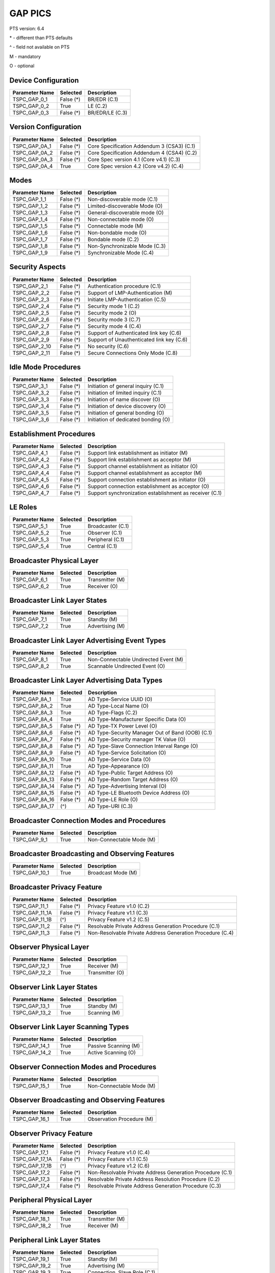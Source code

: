 GAP PICS
########

PTS version: 6.4

\* - different than PTS defaults

\^ - field not available on PTS

M - mandatory

O - optional


Device Configuration
********************

==============	==============	=======================================
Parameter Name	Selected	Description
==============	==============	=======================================
TSPC_GAP_0_1	False (*)	BR/EDR (C.1)
TSPC_GAP_0_2	True		LE (C.2)
TSPC_GAP_0_3	False (*)	BR/EDR/LE (C.3)
==============	==============	=======================================


Version Configuration
*********************

==============	==============	=======================================
Parameter Name	Selected	Description
==============	==============	=======================================
TSPC_GAP_0A_1	False (*)	Core Specification Addendum 3 (CSA3) (C.1)
TSPC_GAP_0A_2	False (*)	Core Specification Addendum 4 (CSA4) (C.2)
TSPC_GAP_0A_3	False (*)	Core Spec version 4.1 (Core v4.1) (C.3)
TSPC_GAP_0A_4	True		Core Spec version 4.2 (Core v4.2) (C.4)
==============	==============	=======================================


Modes
*****

==============	==============	=======================================
Parameter Name	Selected	Description
==============	==============	=======================================
TSPC_GAP_1_1	False (*)	Non-discoverable mode (C.1)
TSPC_GAP_1_2	False (*)	Limited-discoverable Mode (O)
TSPC_GAP_1_3	False (*)	General-discoverable mode (O)
TSPC_GAP_1_4	False (*)	Non-connectable mode (O)
TSPC_GAP_1_5	False (*)	Connectable mode (M)
TSPC_GAP_1_6	False (*)	Non-bondable mode (O)
TSPC_GAP_1_7	False (*)	Bondable mode (C.2)
TSPC_GAP_1_8	False (*)	Non-Synchronizable Mode (C.3)
TSPC_GAP_1_9	False (*)	Synchronizable Mode (C.4)
==============	==============	=======================================


Security Aspects
****************

==============	==============	=======================================
Parameter Name	Selected	Description
==============	==============	=======================================
TSPC_GAP_2_1	False (*)	Authentication procedure (C.1)
TSPC_GAP_2_2	False (*)	Support of LMP-Authentication (M)
TSPC_GAP_2_3	False (*)	Initiate LMP-Authentication (C.5)
TSPC_GAP_2_4	False (*)	Security mode 1 (C.2)
TSPC_GAP_2_5	False (*)	Security mode 2 (O)
TSPC_GAP_2_6	False (*)	Security mode 3 (C.7)
TSPC_GAP_2_7	False (*)	Security mode 4 (C.4)
TSPC_GAP_2_8	False (*)	Support of Authenticated link key (C.6)
TSPC_GAP_2_9	False (*)	Support of Unauthenticated link key (C.6)
TSPC_GAP_2_10	False (*)	No security (C.6)
TSPC_GAP_2_11	False (*)	Secure Connections Only Mode (C.8)
==============	==============	=======================================


Idle Mode Procedures
********************

==============	==============	=======================================
Parameter Name	Selected	Description
==============	==============	=======================================
TSPC_GAP_3_1	False (*)	Initiation of general inquiry (C.1)
TSPC_GAP_3_2	False (*)	Initiation of limited inquiry (C.1)
TSPC_GAP_3_3	False (*)	Initiation of name discover (O)
TSPC_GAP_3_4	False (*)	Initiation of device discovery (O)
TSPC_GAP_3_5	False (*)	Initiation of general bonding (O)
TSPC_GAP_3_6	False (*)	Initiation of dedicated bonding (O)
==============	==============	=======================================


Establishment Procedures
************************

==============	==============	=======================================
Parameter Name	Selected	Description
==============	==============	=======================================
TSPC_GAP_4_1	False (*)	Support link establishment as initiator (M)
TSPC_GAP_4_2	False (*)	Support link establishment as acceptor (M)
TSPC_GAP_4_3	False (*)	Support channel establishment as initiator (O)
TSPC_GAP_4_4	False (*)	Support channel establishment as acceptor (M)
TSPC_GAP_4_5	False (*)	Support connection establishment as
				initiator (O)
TSPC_GAP_4_6	False (*)	Support connection establishment as
				acceptor (O)
TSPC_GAP_4_7	False (*)	Support synchronization establishment
				as receiver (C.1)
==============	==============	=======================================


LE Roles
********

==============	==============	=======================================
Parameter Name	Selected	Description
==============	==============	=======================================
TSPC_GAP_5_1	True		Broadcaster (C.1)
TSPC_GAP_5_2	True		Observer (C.1)
TSPC_GAP_5_3	True		Peripheral (C.1)
TSPC_GAP_5_4	True		Central (C.1)
==============	==============	=======================================


Broadcaster Physical Layer
**************************

==============	==============	=======================================
Parameter Name	Selected	Description
==============	==============	=======================================
TSPC_GAP_6_1	True		Transmitter (M)
TSPC_GAP_6_2	True		Receiver (O)
==============	==============	=======================================


Broadcaster Link Layer States
*****************************

==============	==============	=======================================
Parameter Name	Selected	Description
==============	==============	=======================================
TSPC_GAP_7_1	True		Standby (M)
TSPC_GAP_7_2	True		Advertising (M)
==============	==============	=======================================


Broadcaster Link Layer Advertising Event Types
**********************************************

==============	==============	=======================================
Parameter Name	Selected	Description
==============	==============	=======================================
TSPC_GAP_8_1	True		Non-Connectable Undirected Event (M)
TSPC_GAP_8_2	True		Scannable Undirected Event (O)
==============	==============	=======================================


Broadcaster Link Layer Advertising Data Types
*********************************************

==============	==============	=======================================
Parameter Name	Selected	Description
==============	==============	=======================================
TSPC_GAP_8A_1	True		AD Type-Service UUID (O)
TSPC_GAP_8A_2	True		AD Type-Local Name (O)
TSPC_GAP_8A_3	True		AD Type-Flags (C.2)
TSPC_GAP_8A_4	True		AD Type-Manufacturer Specific Data (O)
TSPC_GAP_8A_5	False (*)	AD Type-TX Power Level (O)
TSPC_GAP_8A_6	False (*)	AD Type-Security Manager Out of Band
				(OOB) (C.1)
TSPC_GAP_8A_7	False (*)	AD Type-Security manager TK Value (O)
TSPC_GAP_8A_8	False (*)	AD Type-Slave Connection Interval Range (O)
TSPC_GAP_8A_9	False (*)	AD Type-Service Solicitation (O)
TSPC_GAP_8A_10	True		AD Type-Service Data (O)
TSPC_GAP_8A_11	True		AD Type-Appearance (O)
TSPC_GAP_8A_12	False (*)	AD Type-Public Target Address (O)
TSPC_GAP_8A_13	False (*)	AD Type-Random Target Address (O)
TSPC_GAP_8A_14	False (*)	AD Type-Advertising Interval (O)
TSPC_GAP_8A_15	False (*)	AD Type-LE Bluetooth Device Address (O)
TSPC_GAP_8A_16	False (*)	AD Type-LE Role (O)
TSPC_GAP_8A_17	(^)		AD Type-URI (C.3)
==============	==============	=======================================


Broadcaster Connection Modes and Procedures
*******************************************

==============	==============	=======================================
Parameter Name	Selected	Description
==============	==============	=======================================
TSPC_GAP_9_1	True		Non-Connectable Mode (M)
==============	==============	=======================================


Broadcaster Broadcasting and Observing Features
***********************************************

==============	==============	=======================================
Parameter Name	Selected	Description
==============	==============	=======================================
TSPC_GAP_10_1	True		Broadcast Mode (M)
==============	==============	=======================================


Broadcaster Privacy Feature
***************************

==============	==============	=======================================
Parameter Name	Selected	Description
==============	==============	=======================================
TSPC_GAP_11_1	False (*)	Privacy Feature v1.0 (C.2)
TSPC_GAP_11_1A	False (*)	Privacy Feature v1.1 (C.3)
TSPC_GAP_11_1B	(^)		Privacy Feature v1.2 (C.5)
TSPC_GAP_11_2	False (*)	Resolvable Private Address Generation
				Procedure (C.1)
TSPC_GAP_11_3	False (*)	Non-Resolvable Private Address Generation
				Procedure (C.4)
==============	==============	=======================================


Observer Physical Layer
***********************

==============	==============	=======================================
Parameter Name	Selected	Description
==============	==============	=======================================
TSPC_GAP_12_1	True		Receiver (M)
TSPC_GAP_12_2	True		Transmitter (O)
==============	==============	=======================================


Observer Link Layer States
**************************

==============	==============	=======================================
Parameter Name	Selected	Description
==============	==============	=======================================
TSPC_GAP_13_1	True		Standby (M)
TSPC_GAP_13_2	True		Scanning (M)
==============	==============	=======================================


Observer Link Layer Scanning Types
**********************************

==============	==============	=======================================
Parameter Name	Selected	Description
==============	==============	=======================================
TSPC_GAP_14_1	True		Passive Scanning (M)
TSPC_GAP_14_2	True		Active Scanning (O)
==============	==============	=======================================


Observer Connection Modes and Procedures
****************************************

==============	==============	=======================================
Parameter Name	Selected	Description
==============	==============	=======================================
TSPC_GAP_15_1	True		Non-Connectable Mode (M)
==============	==============	=======================================


Observer Broadcasting and Observing Features
********************************************

==============	==============	=======================================
Parameter Name	Selected	Description
==============	==============	=======================================
TSPC_GAP_16_1	True		Observation Procedure (M)
==============	==============	=======================================


Observer Privacy Feature
************************

==============	==============	=======================================
Parameter Name	Selected	Description
==============	==============	=======================================
TSPC_GAP_17_1	False (*)	Privacy Feature v1.0 (C.4)
TSPC_GAP_17_1A	False (*)	Privacy Feature v1.1 (C.5)
TSPC_GAP_17_1B	(^)		Privacy Feature v1.2 (C.6)
TSPC_GAP_17_2	False (*)	Non-Resolvable Private Address Generation
				Procedure (C.1)
TSPC_GAP_17_3	False (*)	Resolvable Private Address Resolution
				Procedure (C.2)
TSPC_GAP_17_4	False (*)	Resolvable Private Address Generation
				Procedure (C.3)
==============	==============	=======================================


Peripheral Physical Layer
*************************

==============	==============	=======================================
Parameter Name	Selected	Description
==============	==============	=======================================
TSPC_GAP_18_1	True		Transmitter (M)
TSPC_GAP_18_2	True		Receiver (M)
==============	==============	=======================================


Peripheral Link Layer States
****************************

==============	==============	=======================================
Parameter Name	Selected	Description
==============	==============	=======================================
TSPC_GAP_19_1	True		Standby (M)
TSPC_GAP_19_2	True		Advertising (M)
TSPC_GAP_19_3	True		Connection, Slave Role (C.1)
==============	==============	=======================================


Peripheral Link Layer Advertising Event Types
*********************************************

==============	==============	=======================================
Parameter Name	Selected	Description
==============	==============	=======================================
TSPC_GAP_20_1	True		Connectable Undirected Event (C.1)
TSPC_GAP_20_2	True		Connectable Directed Event (C.2)
TSPC_GAP_20_3	True		Non-Connectable Undirected Event (O)
TSPC_GAP_20_4	True		Scannable Undirected Event (O)
==============	==============	=======================================


Peripheral Link Layer Advertising Data Types
********************************************

===============	=============	=======================================
Parameter Name   Selected	Description
===============	=============	=======================================
TSPC_GAP_20A_1	True		AD Type-Service UUID (C.1)
TSPC_GAP_20A_2	True		AD Type-Local Name (C.1)
TSPC_GAP_20A_3	True		AD Type-Flags (C.2)
TSPC_GAP_20A_4	True		AD Type-Manufacturer Specific Data (C.1)
TSPC_GAP_20A_5	False (*)	AD Type-TX Power Level (C.1)
TSPC_GAP_20A_6	False (*)	AD Type-Security Manager Out of Band (OOB)
				(C.3)
TSPC_GAP_20A_7	False (*)	AD Type-Security manager TK Value (C.1)
TSPC_GAP_20A_8	False (*)	AD Type-Slave Connection Interval Range (C.1)
TSPC_GAP_20A_9	False (*)	AD Type-Service Solicitation (C.1)
TSPC_GAP_20A_10	True		AD Type-Service Data (C.1)
TSPC_GAP_20A_11	True		AD Type-Appearance (C.1)
TSPC_GAP_20A_12	False (*)	AD Type-Public Target Address (C.1)
TSPC_GAP_20A_13	False (*)	AD Type-Random Target Address (C.1)
TSPC_GAP_20A_14	False (*)	AD Type-Advertising Interval (C.1)
TSPC_GAP_20A_15	False (*)	AD Type-LE Bluetooth Device Address (C.1)
TSPC_GAP_20A_16	False (*)	AD Type-LE Role (C.1)
TSPC_GAP_20A_17	(^)		AD Type-URI (C.4)
===============	=============	=======================================


Peripheral Link Layer Control Procedures
****************************************

==============	==============	=======================================
Parameter Name	Selected	Description
==============	==============	=======================================
TSPC_GAP_21_1	True		Connection Update Procedure (C.1)
TSPC_GAP_21_2	True		Channel Map Update Procedure (C.1)
TSPC_GAP_21_3	True		Encryption Procedure (C.2)
TSPC_GAP_21_4	True		Feature Exchange Procedure (C.1)
TSPC_GAP_21_5	True		Version Exchange Procedure (C.1)
TSPC_GAP_21_6	True		Termination Procedure (C.1)
TSPC_GAP_21_7	False (*)	LE Ping Procedure (C.3)
TSPC_GAP_21_8	True		Slave Initiated Feature Exchange Procedure
				(C.4)
TSPC_GAP_21_9	True		Connection Parameter Request Procedure (C.5)
==============	==============	=======================================


Peripheral Discovery Modes and Procedures
*****************************************

==============	==============	=======================================
Parameter Name	Selected	Description
==============	==============	=======================================
TSPC_GAP_22_1	True		Non-Discoverable Mode (C.1)
TSPC_GAP_22_2	True		Limited Discoverable Mode (C.2)
TSPC_GAP_22_3	True		General Discoverable Mode (C.3)
TSPC_GAP_22_4	True		Name Discovery Procedure (C.4)
==============	==============	=======================================


Peripheral Connection Modes and Procedures
******************************************

==============	==============	=======================================
Parameter Name	Selected	Description
==============	==============	=======================================
TSPC_GAP_23_1	True		Non-Connectable Mode (M)
TSPC_GAP_23_2	False (*)	Directed Connectable Mode (C.1)
TSPC_GAP_23_3	True		Undirected Connectable Mode (C.2)
TSPC_GAP_23_4	True		Connection Parameter Update Procedure (C.2)
TSPC_GAP_23_5	True		Terminate Connection Procedure (C.2)
==============	==============	=======================================


Peripheral Bonding Modes and Procedures
***************************************

==============	==============	=======================================
Parameter Name	Selected	Description
==============	==============	=======================================
TSPC_GAP_24_1	True		Non-Bondable Mode (M)
TSPC_GAP_24_2	True		Bondable Mode (C.1)
TSPC_GAP_24_3	True		Bonding Procedure  (C.1)
TSPC_GAP_24_4	True		Multiple Bonds (C.2)
==============	==============	=======================================


Peripheral Security Aspects Features
************************************

==============	==============	=======================================
Parameter Name	Selected	Description
==============	==============	=======================================
TSPC_GAP_25_1	True		Security Mode (C.2)
TSPC_GAP_25_2	True		Security Mode 2 (C.2)
TSPC_GAP_25_3	True		Authentication Procedure (C.2)
TSPC_GAP_25_4	False (*)	Authorization Procedure (C.2)
TSPC_GAP_25_5	True		Connection Data Signing Procedure (C.2)
TSPC_GAP_25_6	True		Authenticate Signed Data Procedure (C.2)
TSPC_GAP_25_7	True		Authenticated Pairing
				(LE security mode 1 level 3) (C.1)
TSPC_GAP_25_8	True		Unauthenticated Pairing
				(LE security mode 1 level 2) (C.1)
TSPC_GAP_25_9	(^)		LE Security Mode 1 Level 4 (C.3)
TSPC_GAP_25_10	(^)		Secure Connections Only Mode  (C.4)
==============	==============	=======================================


Peripheral Privacy Feature
**************************

==============	==============	=======================================
Parameter Name	Selected	Description
==============	==============	=======================================
TSPC_GAP_26_1	False (*)	Privacy Feature (C.5)
TSPC_GAP_26_1A	False (*)	Privacy Feature v1.1 (C.3)
TSPC_GAP_26_1B	(^)		Privacy Feature v1.2 (C.6)
TSPC_GAP_26_2	False (*)	Non-Resolvable Private Address Generation
				Procedure (C.1)
TSPC_GAP_26_3	False (*)	Resolvable Private Address Generation
				Procedure (C.2)
TSPC_GAP_26_4	False (*)	Resolvable Private Address Generation
				Procedure (C.4)
==============	==============	=======================================


Peripheral GAP Characteristics
******************************

==============	==============	=======================================
Parameter Name	Selected	Description
==============	==============	=======================================
TSPC_GAP_27_1	True		Device Name (M)
TSPC_GAP_27_2	True		Appearance (M)
TSPC_GAP_27_3	False (*)	Peripheral Privacy Flag (C.1)
TSPC_GAP_27_4	False (*)	Reconnection Address (C.2)
TSPC_GAP_27_5	False (*)	Peripheral Preferred Connection Parameters
				(C.3)
TSPC_GAP_27_6	True		Writable Device Name (C.3)
TSPC_GAP_27_7	True		Writable Appearance (C.3)
TSPC_GAP_27_8	False (*)	Writable Peripheral Privacy Flag (C.4)
==============	==============	=======================================


Central Physical Layer
**********************

==============	==============	=======================================
Parameter Name	Selected	Description
==============	==============	=======================================
TSPC_GAP_28_1	True		Transmitter (M)
TSPC_GAP_28_2	True		Receiver (M)
==============	==============	=======================================


Central Link Layer States
*************************

==============	==============	=======================================
Parameter Name	Selected	Description
==============	==============	=======================================
TSPC_GAP_29_1	True		Standby (M)
TSPC_GAP_29_2	True		Scanning (M)
TSPC_GAP_29_3	True		Initiating (M)
TSPC_GAP_29_4	True		Connection, Master Role (M)
==============	==============	=======================================


Central Link Layer Scanning Types
*********************************

==============	==============	=======================================
Parameter Name	Selected	Description
==============	==============	=======================================
TSPC_GAP_30_1	True		Passive Scanning (O)
TSPC_GAP_30_2	True		Active Scanning (C.1)
==============	==============	=======================================


Central Link Layer Control Procedures
*************************************

==============	==============	=======================================
Parameter Name	Selected	Description
==============	==============	=======================================
TSPC_GAP_31_1	True		Connection Update Procedure (M)
TSPC_GAP_31_2	True		Channel Map Update Procedure (M)
TSPC_GAP_31_3	True		Encryption Procedure (O)
TSPC_GAP_31_4	True		Feature Exchange Procedure (M)
TSPC_GAP_31_5	True		Version Exchange Procedure (M)
TSPC_GAP_31_6	True		Termination Procedure (M)
TSPC_GAP_31_7	False (*)	LE Ping Procedure (C.1)
TSPC_GAP_31_8	True		Slave Initiated Feature Exchange Procedure
				(C.2)
TSPC_GAP_31_9	False (*)	Connection Parameter Request Procedure (C.1)
==============	==============	=======================================


Central Discovery Modes and Procedures
**************************************

==============	==============	=======================================
Parameter Name	Selected	Description
==============	==============	=======================================
TSPC_GAP_32_1	True		Limited Discovery Procedure (C.2)
TSPC_GAP_32_2	True		General Discovery Procedure (C.1)
TSPC_GAP_32_3	True		Name Discovery Procedure (C.3)
==============	==============	=======================================


Central Connection Modes and Procedures
***************************************

==============	==============	=======================================
Parameter Name	Selected	Description
==============	==============	=======================================
TSPC_GAP_33_1	True		Auto Connection Establishment Procedure (C.3)
TSPC_GAP_33_2	True		General Connection Establishment Procedure (C.1)
TSPC_GAP_33_3	False (*)	Selective Connection Establishment Procedure
				(C.3)
TSPC_GAP_33_4	True		Direct Connection Establishment Procedure (C.2)
TSPC_GAP_33_5	True		Connection Parameter Update Procedure (C.2)
TSPC_GAP_33_6	True		Terminate Connection Procedure (C.2)
==============	==============	=======================================


Central Bonding Modes and Procedures
************************************

==============	==============	=======================================
Parameter Name	Selected	Description
==============	==============	=======================================
TSPC_GAP_34_1	True		Non-Bondable Mode (C.1)
TSPC_GAP_34_2	True		Bondable Mode (C.2)
TSPC_GAP_34_3	True		Bonding Procedure (C.2)
==============	==============	=======================================


Central Security Features
*************************

==============	==============	=======================================
Parameter Name	Selected	Description
==============	==============	=======================================
TSPC_GAP_35_1	True		Security Mode 1 (O)
TSPC_GAP_35_2	True		Security Mode 2 (O)
TSPC_GAP_35_3	True		Authentication Procedure (O)
TSPC_GAP_35_4	False (*)	Authorization Procedure (O)
TSPC_GAP_35_5	True		Connection Data Signing Procedure (O)
TSPC_GAP_35_6	True		Authenticate Signed Data Procedure (O)
TSPC_GAP_35_7	True		Authenticated Pairing
				(LE security mode 1 level 3) (C.1)
TSPC_GAP_35_8	True		Unauthenticated Pairing
				(LE security mode 1 level 2) (C.1)
TSPC_GAP_35_9	(^)		LE Security Mode 1 Level 4 (C.2)
TSPC_GAP_35_10	(^)		Secure Connections Only Mode  (C.3)
==============	==============	=======================================


Central Privacy Feature
***********************

==============	==============	=======================================
Parameter Name	Selected	Description
==============	==============	=======================================
TSPC_GAP_36_1	False (*)	Privacy Feature v1.0 (C.2)
TSPC_GAP_36_1A	False (*)	Privacy Feature v1.1 (C.4)
TSPC_GAP_36_1B	(^)		Privacy Feature v1.2 (C.7)
TSPC_GAP_36_2	False (*)	Non-Resolvable Private Address Generation
				Procedure (C.1)
TSPC_GAP_36_3	False (*)	Resolvable Private Address Resolution
				Procedure (C.3)
TSPC_GAP_36_4	False (*)	Write to Privacy Characteristic
				(Enable/Disable Privacy) (C.5)
TSPC_GAP_36_5	False (*)	Resolvable Private Address Generation
				Procedure (C.6)
==============	==============	=======================================


Central GAP Characteristics
***************************

==============	==============	=======================================
Parameter Name	Selected	Description
==============	==============	=======================================
TSPC_GAP_37_1	True		Device Name (M)
TSPC_GAP_37_2	True		Appearance (M)
TSPC_GAP_37_3	(^)		Central Address Resolution  (C.1)
==============	==============	=======================================


BR/EDR/LE Roles
***************

==============	==============	=======================================
Parameter Name	Selected	Description
==============	==============	=======================================
TSPC_GAP_38_1	False (*)	Broadcaster (C.1)
TSPC_GAP_38_2	False (*)	Observer (C.1)
TSPC_GAP_38_3	False (*)	Peripheral (C.1)
TSPC_GAP_38_4	False (*)	Central (C.1)
==============	==============	=======================================


Central BR/EDR/LE Modes
***********************

==============	==============	=======================================
Parameter Name	Selected	Description
==============	==============	=======================================
TSPC_GAP_39_1	False (*)	Non-Discoverable Mode (C.1)
TSPC_GAP_39_2	False (*)	Discoverable Mode (C.2)
TSPC_GAP_39_3	False (*)	Non-Connectable Mode (C.3)
TSPC_GAP_39_4	False (*)	Connectable Mode (M)
TSPC_GAP_39_5	False (*)	Non-Bondable Mode (C.4)
TSPC_GAP_39_6	False (*)	Bondable Mode (C.5)
==============	==============	=======================================


Central BR/EDR/LE Idle Mode Procedures
**************************************

==============	==============	=======================================
Parameter Name	Selected	Description
==============	==============	=======================================
TSPC_GAP_40_1	False (*)	General Discovery (C.1)
TSPC_GAP_40_2	False (*)	Limited Discovery (C.2)
TSPC_GAP_40_3	False (*)	Device Type Discovery (C.3)
TSPC_GAP_40_4	False (*)	Name Discovery (C.4)
TSPC_GAP_40_5	False (*)	Link Establishment (C.5)
==============	==============	=======================================


Central BR/EDR/LE Security Aspects
**********************************

==============	==============	=======================================
Parameter Name	Selected	Description
==============	==============	=======================================
TSPC_GAP_41_1	False (*)	Security Aspects (M)
TSPC_GAP_41_2	(^)		Cross-Transport Key Derivation (C.1)
==============	==============	=======================================


Peripheral BR/EDR/LE Modes
**************************

==============	==============	=======================================
Parameter Name	Selected	Description
==============	==============	=======================================
TSPC_GAP_42_1	False (*)	Non-Discoverable Mode (C.1)
TSPC_GAP_42_2	False (*)	Discoverable Mode (C.2)
TSPC_GAP_42_3	False (*)	Non-Connectable Mode (C.3)
TSPC_GAP_42_4	False (*)	Connectable Mode (M)
TSPC_GAP_42_5	False (*)	Non-Bondable Mode (C.4)
TSPC_GAP_42_6	False (*)	Bondable Mode (C.5)
==============	==============	=======================================


Peripheral BR/EDR/LE Security Aspects
*************************************

==============	==============	=======================================
Parameter Name	Selected	Description
==============	==============	=======================================
TSPC_GAP_43_1	False (*)	Peripheral BR/EDR/LE: Non-Discoverable Mode
TSPC_GAP_43_2	(^)		Cross-Transport Key Derivation (C.1)
==============	==============	=======================================


Central Simultaneous BR/EDR and LE Transports
*********************************************

==============	==============	=======================================
Parameter Name	Selected	Description
==============	==============	=======================================
TSPC_GAP_44_1	False (*)	Simultaneous BR/EDR and LE Transports - BR/EDR
				Slave to the same device (C.1)
TSPC_GAP_44_2	False (*)	Simultaneous BR/EDR and LE Transports - BR/EDR
				Master to the same device (C.1)
==============	==============	=======================================


Peripheral Simultaneous BR/EDR and LE Transports
************************************************

==============	==============	=======================================
Parameter Name	Selected	Description
==============	==============	=======================================
TSPC_GAP_45_1	False (*)	Simultaneous BR/EDR and LE Transports - BR/EDR
				Slave to the same device (C.1)
TSPC_GAP_45_2	False (*)	Simultaneous BR/EDR and LE Transports - BR/EDR
				Master to the same device (C.1)
==============	==============	=======================================


==============	==============	=======================================
Parameter Name	Selected	Description
==============	==============	=======================================
TSPC_GATT_1_1	True		GATT Client Role (O)
TSPC_GATT_1_2	True		GATT Server Role (O)
TSPC_SM_1_1	True		Master Role (Initiator)
TSPC_SM_1_2	True		Slave Role (Responder)
TSPC_SM_2_4	False (*)	OOB supported (O)
==============	==============	=======================================
